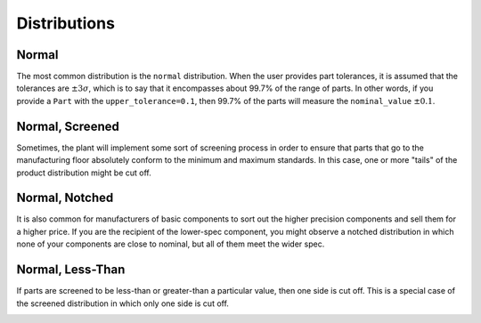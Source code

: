 Distributions
=============

Normal
------

The most common distribution is the ``normal`` distribution.  When the user provides part tolerances, it is assumed
that the tolerances are :math:`\pm3\sigma`, which is to say that it encompasses about 99.7% of the range of parts.
In other words, if you provide a ``Part`` with the ``upper_tolerance=0.1``, then 99.7% of the parts will measure
the ``nominal_value`` :math:`\pm0.1`.

.. image::
   images/part-distribution-normal.png

Normal, Screened
----------------

Sometimes, the plant will implement some sort of screening process in order to ensure that parts that go to the
manufacturing floor absolutely conform to the minimum and maximum standards.  In this case, one or more "tails" of
the product distribution might be cut off.

.. image:: images/screenshot-dist-screened.png

Normal, Notched
---------------

It is also common for manufacturers of basic components to sort out the higher precision components and sell them for
a higher price.  If you are the recipient of the lower-spec component, you might observe a notched distribution in
which none of your components are close to nominal, but all of them meet the wider spec.

.. image:: images/screenshot-dist-notched.png

Normal, Less-Than
-----------------

If parts are screened to be less-than or greater-than a particular value, then one side is cut off.  This is a special
case of the screened distribution in which only one side is cut off.

.. image:: images/screenshot-dist-gt.png

.. image:: images/screenshot-dist-lt.png
